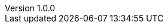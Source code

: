 :revdate:           2015-05-11
:revnumber:         1.0.0
:stable:            1.0.0
:stablePubDate:     May 11, 2015
